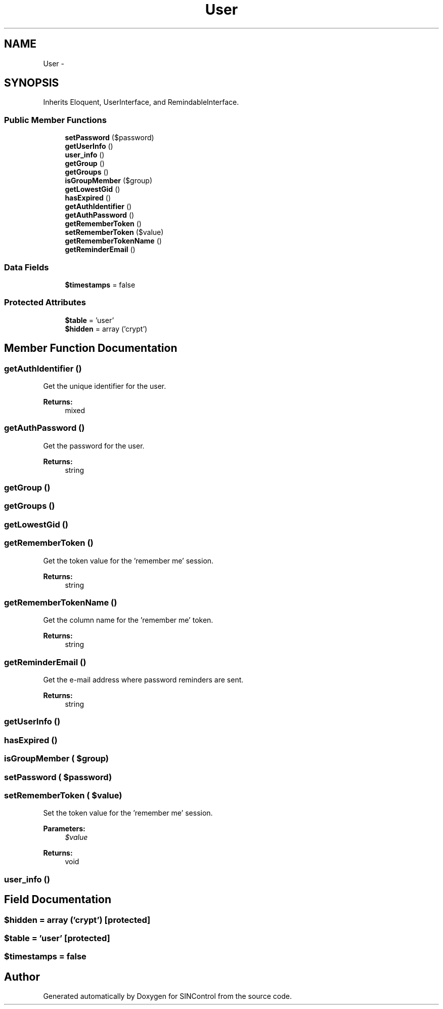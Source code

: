 .TH "User" 3 "Thu May 21 2015" "SINControl" \" -*- nroff -*-
.ad l
.nh
.SH NAME
User \- 
.SH SYNOPSIS
.br
.PP
.PP
Inherits Eloquent, UserInterface, and RemindableInterface\&.
.SS "Public Member Functions"

.in +1c
.ti -1c
.RI "\fBsetPassword\fP ($password)"
.br
.ti -1c
.RI "\fBgetUserInfo\fP ()"
.br
.ti -1c
.RI "\fBuser_info\fP ()"
.br
.ti -1c
.RI "\fBgetGroup\fP ()"
.br
.ti -1c
.RI "\fBgetGroups\fP ()"
.br
.ti -1c
.RI "\fBisGroupMember\fP ($group)"
.br
.ti -1c
.RI "\fBgetLowestGid\fP ()"
.br
.ti -1c
.RI "\fBhasExpired\fP ()"
.br
.ti -1c
.RI "\fBgetAuthIdentifier\fP ()"
.br
.ti -1c
.RI "\fBgetAuthPassword\fP ()"
.br
.ti -1c
.RI "\fBgetRememberToken\fP ()"
.br
.ti -1c
.RI "\fBsetRememberToken\fP ($value)"
.br
.ti -1c
.RI "\fBgetRememberTokenName\fP ()"
.br
.ti -1c
.RI "\fBgetReminderEmail\fP ()"
.br
.in -1c
.SS "Data Fields"

.in +1c
.ti -1c
.RI "\fB$timestamps\fP = false"
.br
.in -1c
.SS "Protected Attributes"

.in +1c
.ti -1c
.RI "\fB$table\fP = 'user'"
.br
.ti -1c
.RI "\fB$hidden\fP = array ('crypt')"
.br
.in -1c
.SH "Member Function Documentation"
.PP 
.SS "getAuthIdentifier ()"
Get the unique identifier for the user\&.
.PP
\fBReturns:\fP
.RS 4
mixed 
.RE
.PP

.SS "getAuthPassword ()"
Get the password for the user\&.
.PP
\fBReturns:\fP
.RS 4
string 
.RE
.PP

.SS "getGroup ()"

.SS "getGroups ()"

.SS "getLowestGid ()"

.SS "getRememberToken ()"
Get the token value for the 'remember me' session\&.
.PP
\fBReturns:\fP
.RS 4
string 
.RE
.PP

.SS "getRememberTokenName ()"
Get the column name for the 'remember me' token\&.
.PP
\fBReturns:\fP
.RS 4
string 
.RE
.PP

.SS "getReminderEmail ()"
Get the e-mail address where password reminders are sent\&.
.PP
\fBReturns:\fP
.RS 4
string 
.RE
.PP

.SS "getUserInfo ()"

.SS "hasExpired ()"

.SS "isGroupMember ( $group)"

.SS "setPassword ( $password)"

.SS "setRememberToken ( $value)"
Set the token value for the 'remember me' session\&.
.PP
\fBParameters:\fP
.RS 4
\fI$value\fP 
.RE
.PP
\fBReturns:\fP
.RS 4
void 
.RE
.PP

.SS "user_info ()"

.SH "Field Documentation"
.PP 
.SS "$hidden = array ('crypt')\fC [protected]\fP"

.SS "$table = 'user'\fC [protected]\fP"

.SS "$timestamps = false"


.SH "Author"
.PP 
Generated automatically by Doxygen for SINControl from the source code\&.

